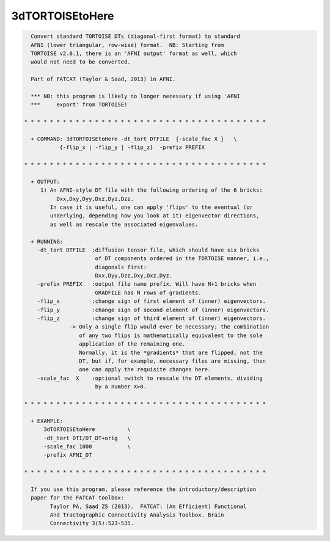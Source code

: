 ****************
3dTORTOISEtoHere
****************

.. _3dTORTOISEtoHere:

.. contents:: 
    :depth: 4 

.. code-block:: none

    
      Convert standard TORTOISE DTs (diagonal-first format) to standard
      AFNI (lower triangular, row-wise) format.  NB: Starting from
      TORTOISE v2.0.1, there is an 'AFNI output' format as well, which
      would not need to be converted.
    
      Part of FATCAT (Taylor & Saad, 2013) in AFNI.
    
      *** NB: this program is likely no longer necessary if using 'AFNI
      ***     export' from TORTOISE!
    
    * * * * * * * * * * * * * * * * * * * * * * * * * * * * * * * * * * * * * *
    
      + COMMAND: 3dTORTOISEtoHere -dt_tort DTFILE  {-scale_fac X }   \
               {-flip_x | -flip_y | -flip_z}  -prefix PREFIX 
    
    * * * * * * * * * * * * * * * * * * * * * * * * * * * * * * * * * * * * * *
    
      + OUTPUT:
         1) An AFNI-style DT file with the following ordering of the 6 bricks:
              Dxx,Dxy,Dyy,Dxz,Dyz,Dzz.
            In case it is useful, one can apply 'flips' to the eventual (or
            underlying, depending how you look at it) eigenvector directions,
            as well as rescale the associated eigenvalues.
    
      + RUNNING:
        -dt_tort DTFILE  :diffusion tensor file, which should have six bricks
                          of DT components ordered in the TORTOISE manner, i.e.,
                          diagonals first:
                          Dxx,Dyy,Dzz,Dxy,Dxz,Dyz.
        -prefix PREFIX   :output file name prefix. Will have N+1 bricks when
                          GRADFILE has N rows of gradients.
        -flip_x          :change sign of first element of (inner) eigenvectors.
        -flip_y          :change sign of second element of (inner) eigenvectors.
        -flip_z          :change sign of third element of (inner) eigenvectors.
                  -> Only a single flip would ever be necessary; the combination
                     of any two flips is mathematically equivalent to the sole
                     application of the remaining one.
                     Normally, it is the *gradients* that are flipped, not the
                     DT, but if, for example, necessary files are missing, then
                     one can apply the requisite changes here.
        -scale_fac  X    :optional switch to rescale the DT elements, dividing
                          by a number X>0.
    
    * * * * * * * * * * * * * * * * * * * * * * * * * * * * * * * * * * * * * *
    
      + EXAMPLE:
          3dTORTOISEtoHere          \
          -dt_tort DTI/DT_DT+orig   \
          -scale_fac 1000           \
          -prefix AFNI_DT   
    
    * * * * * * * * * * * * * * * * * * * * * * * * * * * * * * * * * * * * * *
    
      If you use this program, please reference the introductory/description
      paper for the FATCAT toolbox:
            Taylor PA, Saad ZS (2013).  FATCAT: (An Efficient) Functional
            And Tractographic Connectivity Analysis Toolbox. Brain 
            Connectivity 3(5):523-535.

